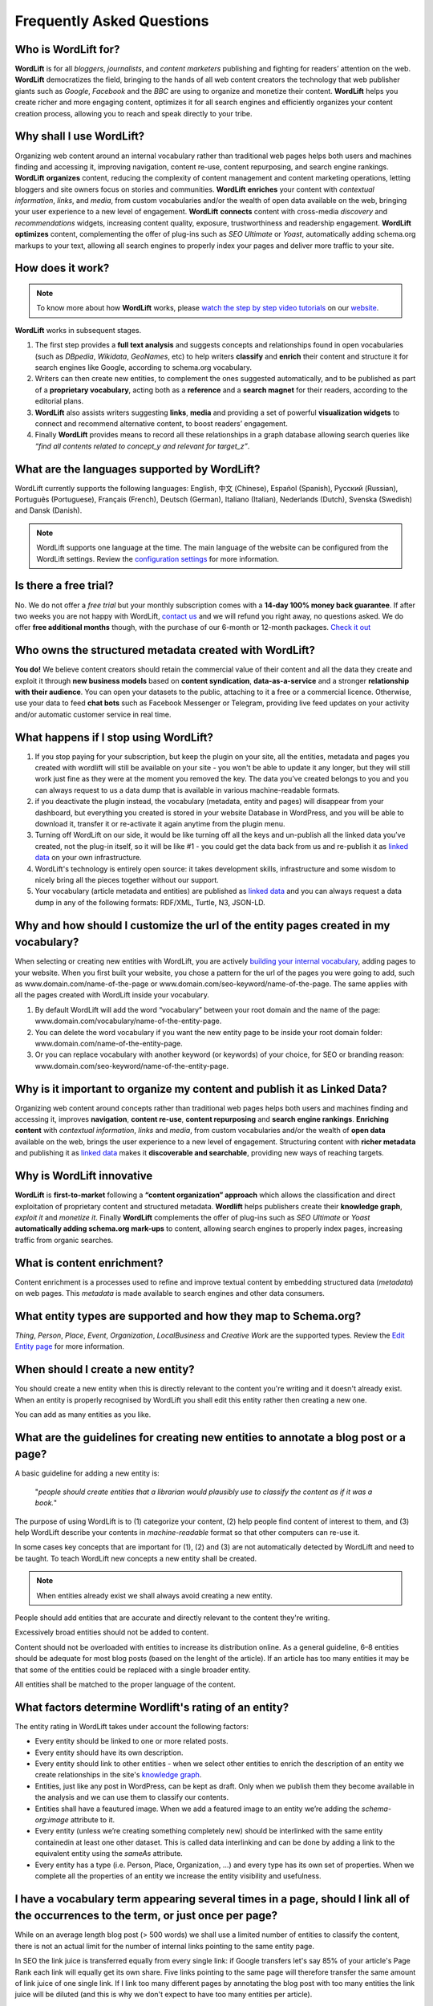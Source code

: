 Frequently Asked Questions
========

Who is WordLift for?
_____________

**WordLift** is for all *bloggers*, *journalists*, and *content marketers* publishing and fighting for readers’ attention on the web.
**WordLift** democratizes the field, bringing to the hands of all web content creators the technology that web publisher giants such as *Google*, *Facebook* and the *BBC* are using to organize and monetize their content.
**WordLift** helps you create richer and more engaging content, optimizes it for all search engines and efficiently organizes your content creation process, allowing you to reach and speak directly to your tribe.

Why shall I use WordLift? 
_____________

Organizing web content around an internal vocabulary rather than traditional web pages helps both users and machines finding and accessing it, improving navigation, content re-use, content repurposing, and search engine rankings.
**WordLift** **organizes** content, reducing the complexity of content management and content marketing operations, letting bloggers and site owners focus on stories and communities.
**WordLift** **enriches** your content with *contextual information*, *links*, and *media*, from custom vocabularies and/or the wealth of open data available on the web, bringing your user experience to a new level of engagement.
**WordLift** **connects** content with cross-media *discovery* and *recommendations* widgets, increasing content quality, exposure, trustworthiness and readership engagement.
**WordLift** **optimizes** content, complementing the offer of plug-ins such as *SEO Ultimate* or *Yoast*, automatically adding schema.org markups to your text, allowing all search engines to properly index your pages and deliver more traffic to your site.

How does it work?
_____________

.. note::

	To know more about how **WordLift** works, please `watch the step by step video tutorials <https://wordlift.io/#how-it-works>`_ on our `website <https://wordlift.io>`_. 

**WordLift** works in subsequent stages. 

1. The first step provides a **full text analysis** and suggests concepts and relationships found in open vocabularies (such as *DBpedia*, *Wikidata*, *GeoNames*, etc) to help writers **classify** and **enrich** their content and structure it for search engines like Google, according to schema.org vocabulary.

2. Writers can then create new entities, to complement the ones suggested automatically, and to be published as part of a **proprietary vocabulary**, acting both as a **reference** and a **search magnet** for their readers, according to the editorial plans.

3. **WordLift** also assists writers suggesting **links**, **media** and providing a set of powerful **visualization widgets** to connect and recommend alternative content, to boost readers’ engagement. 

4. Finally **WordLift** provides means to record all these relationships in a graph database allowing search queries like *“find all contents related to concept_y and relevant for target_z”*. 

What are the languages supported by WordLift? 
_____________

WordLift currently supports the following languages: English, 中文 (Chinese), Español (Spanish), Русский (Russian), Português (Portuguese), Français (French), Deutsch (German), Italiano (Italian), Nederlands (Dutch), Svenska (Swedish) and Dansk (Danish). 

.. note::
	WordLift supports one language at the time. The main language of the website can be configured from the WordLift settings. 
	Review the `configuration settings <getting-started.html#configuration>`_ for more information. 

Is there a free trial? 
_____________

No. We do not offer a *free trial* but your monthly subscription comes with a **14-day 100% money back guarantee**. If after two weeks you are not happy with WordLift, `contact us <mailto:support@wordlift.io>`_ and we will refund you right away, no questions asked.
We do offer **free additional months** though, with the purchase of our 6-month or 12-month packages. `Check it out <https://wordlift.io/#plan-and-price>`_

Who owns the structured metadata created with WordLift?
_____________ 

**You do!** We believe content creators should retain the commercial value of their content and all the data they create and exploit it through **new business models** based on **content syndication**, **data-as-a-service** and a stronger **relationship with their audience**. You can open your datasets to the public, attaching to it a free or a commercial licence. Otherwise, use your data to feed **chat bots** such as Facebook Messenger or Telegram, providing live feed updates on your activity and/or automatic customer service in real time.

What happens if I stop using WordLift? 
_____________

1. If you stop paying for your subscription, but keep the plugin on your site, all the entities, metadata and pages you created with wordlift will still be available on your site - you won't be able to update it any longer, but they will still work just fine as they were at the moment you removed the key. The data you’ve created belongs to you and you can always request to us a data dump that is available in various machine-readable formats.

2. if you deactivate the plugin instead, the vocabulary (metadata, entity and pages) will disappear from your dashboard, but everything you created is stored in your website Database in WordPress, and you will be able to download it, transfer it or re-activate it again anytime from the plugin menu. 

3. Turning off WordLift on our side, it would be like turning off all the keys and un-publish all the linked data you’ve created, not the plug-in itself, so it will be like #1 - you could get the data back from us and re-publish it as `linked data <http://docs.wordlift.it/en/latest/key-concepts.html#linked-open-data>`_ on your own infrastructure.

4. WordLift's technology is entirely open source: it takes development skills, infrastructure and some wisdom to nicely bring all the pieces together without our support.

5. Your vocabulary (article metadata and entities) are published as `linked data <http://docs.wordlift.it/en/latest/key-concepts.html#linked-open-data>`_ and you can always request a data dump in any of the following formats: RDF/XML, Turtle, N3, JSON-LD.

Why and how should I customize the url of the entity pages created in my vocabulary? 
_____________

When selecting or creating new entities with WordLift, you are actively `building your internal vocabulary <https://wordlift.io/8-rules-create-vocabulary-wordpress-website/>`_, adding pages to your website. When you first built your website, you chose a pattern for the url of the pages you were going to add, such as www.domain.com/name-of-the-page or www.domain.com/seo-keyword/name-of-the-page.
The same applies with all the pages created with WordLift inside your vocabulary.

1. By default WordLift will add the word “vocabulary” between your root domain and the name of the page: www.domain.com/vocabulary/name-of-the-entity-page.

2. You can delete the word vocabulary if you want the new entity page to be inside your root domain folder: www.domain.com/name-of-the-entity-page.

3. Or you can replace vocabulary with another keyword (or keywords) of your choice, for SEO or branding reason: www.domain.com/seo-keyword/name-of-the-entity-page.


Why is it important to organize my content and publish it as Linked Data?
_____________

Organizing web content around concepts rather than traditional web pages helps both users and machines finding and accessing it, improves **navigation**, **content re-use**, **content repurposing** and **search engine rankings**. 
**Enriching content** with *contextual information*, *links* and *media*, from custom vocabularies and/or the wealth of **open data** available on the web, brings the user experience to a new level of engagement. 
Structuring content with **richer metadata** and publishing it as `linked data <http://docs.wordlift.it/en/latest/key-concepts.html#linked-open-data>`_ makes it **discoverable and searchable**, providing new ways of reaching targets.

Why is WordLift innovative
_____________

**WordLift** is **first-to-market** following a **“content organization” approach** which allows the classification and direct exploitation of proprietary content and structured metadata. 
**Wordlift** helps publishers create their **knowledge graph**, *exploit it* and *monetize it*. 
Finally **WordLift** complements the offer of plug-ins such as *SEO Ultimate* or *Yoast* **automatically adding schema.org mark-ups** to content, allowing search engines to properly index pages, increasing traffic from organic searches.

What is content enrichment? 
_____________

Content enrichment is a processes used to refine and improve textual content by embedding structured data (*metadata*) on web pages. This *metadata* is made available to search engines and other data consumers. 

What entity types are supported and how they map to Schema.org? 
_____________
*Thing*, *Person*, *Place*, *Event*, *Organization*, *LocalBusiness* and *Creative Work* are the supported types. 
Review the `Edit Entity page <edit-entity.html#entity-types-and-properties-table>`_ for more information.   

When should I create a new entity? 
_____________

You should create a new entity when this is directly relevant to the content you're writing and it doesn't already exist. When an entity is properly recognised by WordLift you shall edit this entity rather then creating a new one. 

You can add as many entities as you like.

What are the guidelines for creating new entities to annotate a blog post or a page?
_____________

A basic guideline for adding a new entity is: 

	"*people should create entities that a librarian would plausibly use to classify the content as if it was a book.*"

The purpose of using WordLift is to (1) categorize your content, (2) help people find content of interest to them, and (3) help WordLift describe your contents in *machine-readable* format so that other computers can re-use it. 

In some cases key concepts that are important for (1), (2) and (3) are not automatically detected by WordLift and need to be taught. To teach WordLift new concepts a new entity shall be created.

.. note::

	When entities already exist we shall always avoid creating a new entity.

People should add entities that are accurate and directly relevant to the content they're writing. 

Excessively broad entities should not be added to content. 

Content should not be overloaded with entities to increase its distribution online. As a general guideline, 6–8 entities should be adequate for most blog posts (based on the lenght of the article). If an article has too many entities it may be that some of the entities could be replaced with a single broader entity.

All entities shall be matched to the proper language of the content. 

What factors determine Wordlift's rating of an entity?
_____________

The entity rating in WordLift takes under account the following factors:

- Every entity should be linked to one or more related posts. 
- Every entity should have its own description. 
- Every entity should link to other entities - when we select other entities to enrich the description of an entity we create relationships in the site's `knowledge graph <key-concepts.html#knowledge-graph>`_.
- Entities, just like any post in WordPress, can be kept as draft. Only when we publish them they become available in the analysis and we can use them to classify our contents.
- Entities shall have a feautured image. When we add a featured image to an entity we’re adding the `schema-org:image` attribute to it.
- Every entity (unless we’re creating something completely new) should be interlinked with the same entity containedin at least one other dataset. This is called data interlinking and can be done by adding a link to the equivalent entity using the `sameAs` attribute.
- Every entity has a type (i.e. Person, Place, Organization, …) and every type has its own set of properties. When we complete all the properties of an entity we increase the entity visibility and usefulness.  

I have a vocabulary term appearing several times in a page, should I link all of the occurrences to the term, or just once per page? 
_____________

While on an average length blog post (> 500 words) we shall use a limited number of entities to classify the content, there is not an actual limit for the number of internal links pointing to the same entity page. 

In SEO the link juice is transferred equally from every single link: if Google transfers let's say 85% of your article's Page Rank each link will equally get its own share. Five links pointing to the same page will therefore transfer the same amount of link juice of one single link. If I link too many different pages by annotating the blog post with too many entities the link juice will be diluted (and this is why we don't expect to have too many entities per article).   

Now we need to consider the following: 

- if on the UI you have too many links already (not your case) - you easily might hit the `100 link limit <https://moz.com/blog/how-many-links-is-too-many>`_; there is no penalty for that but still it is a good rule to keep the number of links (both internal and external) below the *100-link mark*;

- WordLift is keen on helping you create a good internal linking structure to reduce the bounce rate on your site and to increase the number of pages visited during each browsing session by your readers; if your internal links for the same entity are too many they simply become irrelevant. On the contrary if your article is long enough it is probably good to have 2-3 links pointing to the same entity page (as a reader I might miss the first one and might instead find useful the second or third one).

When should I link one entity to another? 
_____________

By running the analysis on the property description text of an entity you can *link* it to other entities. WordLift will store these relationships between one entity and other entities in the `graph <key-concepts.html#knowledge-graph>`_ using the Dublin Core property ``dct:related``. This information will be used to suggest new connections between the contents of your site. Creating links among relevant entities will create more structure for your content, even though it is not mandatory to do so. You should always link entities that can help other users discover relevant contents (i.e. the entity *[Berners-Lee]* shall be linked to entity *[Web]* as the two concepts are strictly related.)

What are the datasets WordLift uses for named entity recognition? 
_____________

WordLift by default uses DBpedia and Freebase to detect and link named entities. With a custom configuration, the content analysis services provided by `Redlink <http://www.redlink.co>`_ and available via our professional services, can use any RDF-based `graph <key-concepts.html#knowledge-graph>`_. It is also possible to use *multiple graphs* for named entity recognition and `dereferencing <key-concepts.html#dereferencing-http-uris>`_. 

What is a triple? 
_____________

A triple is a set of three elements: a subject, a predicate, and an object. Triples are linked together to form a `graph <key-concepts.html#knowledge-graph>`_ that is without hierarchy, is machine readable, and can be used to infer new facts. Triples in WordLift describe facts as metadata about an article or an entity. 
